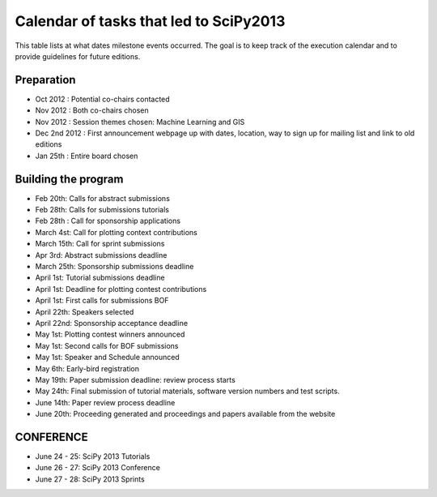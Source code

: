 =======================================
Calendar of tasks that led to SciPy2013
=======================================


This table lists at what dates milestone events occurred. The goal is to keep track of the execution calendar and to provide guidelines for future editions.

Preparation
-----------
* Oct 2012 : Potential co-chairs contacted
* Nov 2012 : Both co-chairs chosen
* Nov 2012 : Session themes chosen: Machine Learning and GIS
* Dec 2nd 2012 :  First announcement webpage up with dates, location, way to sign up for mailing list and link to old editions
* Jan 25th : Entire board chosen

Building the program
--------------------

* Feb 20th:        Calls for abstract submissions
* Feb 28th:       Calls for submissions tutorials
* Feb 28th :      Call for sponsorship applications
* March 4st:     Call for plotting context contributions
* March 15th:   Call for sprint submissions
* Apr 3rd:         Abstract submissions deadline
* March 25th:   Sponsorship submissions deadline
* April 1st:       Tutorial submissions deadline
* April 1st:       Deadline for plotting contest contributions
* April 1st:       First calls for submissions BOF
* April 22th:     Speakers selected
* April 22nd:    Sponsorship acceptance deadline
* May 1st:        Plotting contest winners announced
* May 1st:        Second calls for BOF submissions
* May 1st:        Speaker and Schedule announced
* May 6th:        Early-bird registration
* May 19th:      Paper submission deadline: review process starts
* May 24th:      Final submission of tutorial materials, software version numbers and test scripts.
* June 14th:     Paper review process deadline
* June 20th:     Proceeding generated and proceedings and papers available from the website


CONFERENCE
-----------

* June 24 - 25: SciPy 2013 Tutorials
* June 26 - 27: SciPy 2013 Conference
* June 27 - 28: SciPy 2013 Sprints
